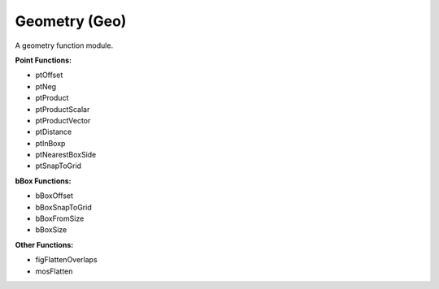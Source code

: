 Geometry (Geo)
--------------
A geometry function module.

**Point Functions:**

* ptOffset
* ptNeg
* ptProduct
* ptProductScalar
* ptProductVector
* ptDistance
* ptInBoxp
* ptNearestBoxSide
* ptSnapToGrid

**bBox Functions:**

* bBoxOffset
* bBoxSnapToGrid
* bBoxFromSize
* bBoxSize

**Other Functions:**

* figFlattenOverlaps
* mosFlatten


.. dropdown:: Geo.ils sourcecode

    .. literalinclude:: ../../_static/src/Geo.ils
       :language: scheme
       :linenos:
